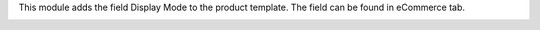 This module adds the field Display Mode to the product template.
The field can be found in eCommerce tab.

.. image:: static/description/display_mode.png
